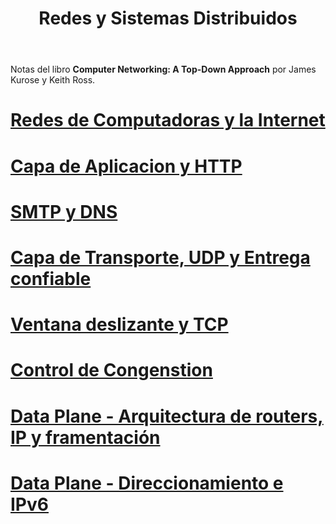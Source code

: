 #+Title: Redes y Sistemas Distribuidos

Notas del libro *Computer Networking: A Top-Down Approach* por James Kurose y
Keith Ross.

* [[./1.org][Redes de Computadoras y la Internet]]
* [[./2.org][Capa de Aplicacion y HTTP]]
* [[./3.org][SMTP y DNS]]
* [[./4.org][Capa de Transporte, UDP y Entrega confiable]]
* [[./5.org][Ventana deslizante y TCP]]
* [[./6.org][Control de Congenstion]]
* [[./8.org][Data Plane - Arquitectura de routers, IP y framentación]]
* [[./9.org][Data Plane - Direccionamiento e IPv6]]
